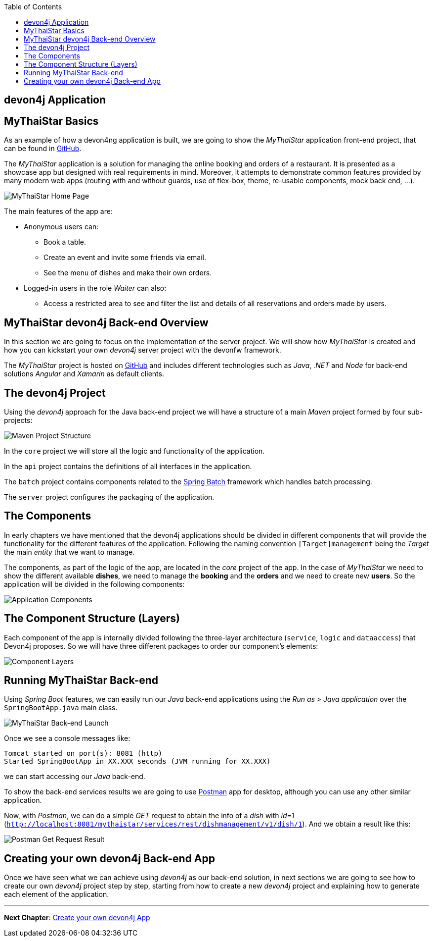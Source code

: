:toc: macro
toc::[]
:idprefix:
:idseparator: -
ifdef::env-github[]
:tip-caption: :bulb:
:note-caption: :information_source:
:important-caption: :heavy_exclamation_mark:
:caution-caption: :fire:
:warning-caption: :warning:
endif::[]

== devon4j Application

==  MyThaiStar Basics
As an example of how a devon4ng application is built, we are going to show the _MyThaiStar_ application front-end project, that can be found in https://github.com/devonfw/my-thai-star[GitHub].

The _MyThaiStar_ application is a solution for managing the online booking and orders of a restaurant. It is presented as a showcase app but designed with real requirements in mind. Moreover, it attempts to demonstrate common features provided by many modern web apps (routing with and without guards, use of flex-box, theme, re-usable components, mock back end, ...).

image::images/devon4j/2.Example_app/mts.png[MyThaiStar Home Page]

The main features of the app are:

* Anonymous users can:
** Book a table.
** Create an event and invite some friends via email.
** See the menu of dishes and make their own orders.

* Logged-in users in the role _Waiter_ can also:
** Access a restricted area to see and filter the list and details of all reservations and orders made by users.

==  MyThaiStar devon4j Back-end Overview
In this section we are going to focus on the implementation of the server project. We will show how _MyThaiStar_ is created and how you can kickstart your own _devon4j_ server project with the devonfw framework.

The _MyThaiStar_ project is hosted on https://github.com/devonfw/my-thai-star[GitHub] and includes different technologies such as _Java_, _.NET_ and _Node_ for back-end solutions _Angular_ and _Xamarin_ as default clients.

== The devon4j Project
Using the _devon4j_ approach for the Java back-end project we will have a structure of a main _Maven_ project formed by four sub-projects:

image::images/devon4j/2.Example_app/project_modules.png[Maven Project Structure]

In the `core` project we will store all the logic and functionality of the application.

In the `api` project contains the definitions of all interfaces in the application.

The `batch` project contains components related to the https://spring.io/projects/spring-batch[Spring Batch] framework which handles batch processing.

The `server` project configures the packaging of the application.

== The Components
In early chapters we have mentioned that the devon4j applications should be divided in different components that will provide the functionality for the different features of the application. Following the naming convention `[Target]management` being the _Target_ the main _entity_ that we want to manage.

The components, as part of the logic of the app, are located in the _core_ project of the app. In the case of _MyThaiStar_ we need to show the different available *dishes*, we need to manage the *booking* and the *orders* and we need to create new *users*. So the application will be divided in the following components:

image::images/devon4j/2.Example_app/project_components.png[Application Components]

== The Component Structure (Layers)
Each component of the app is internally divided following the three-layer architecture (`service`, `logic` and `dataaccess`) that Devon4j proposes. So we will have three different packages to order our component's elements:

image::images/devon4j/2.Example_app/component_layers.png[Component Layers]


==  Running MyThaiStar Back-end
Using _Spring Boot_ features, we can easily run our _Java_ back-end applications using the _Run as > Java application_ over the `SpringBootApp.java` main class.

image::images/devon4j/2.Example_app/run.png[MyThaiStar Back-end Launch]

Once we see a console messages like:

[source,bash]
----
Tomcat started on port(s): 8081 (http)
Started SpringBootApp in XX.XXX seconds (JVM running for XX.XXX)
----

we can start accessing our _Java_ back-end.

To show the back-end services results we are going to use https://www.getpostman.com/[Postman] app for desktop, although you can use any other similar application.

Now, with _Postman_, we can do a simple _GET_ request to obtain the info of a _dish_ with _id=1_ (`http://localhost:8081/mythaistar/services/rest/dishmanagement/v1/dish/1`). And we obtain a result like this:

image::images/devon4j/2.Example_app/get_request.png[Postman Get Request Result]

==  Creating your own devon4j Back-end App
Once we have seen what we can achieve using _devon4j_ as our back-end solution, in next sections we are going to see how to create our own _devon4j_ project step by step, starting from how to create a new _devon4j_ project and explaining how to generate each element of the application.

'''
*Next Chapter*: link:build-devon4j-application[Create your own devon4j App]
